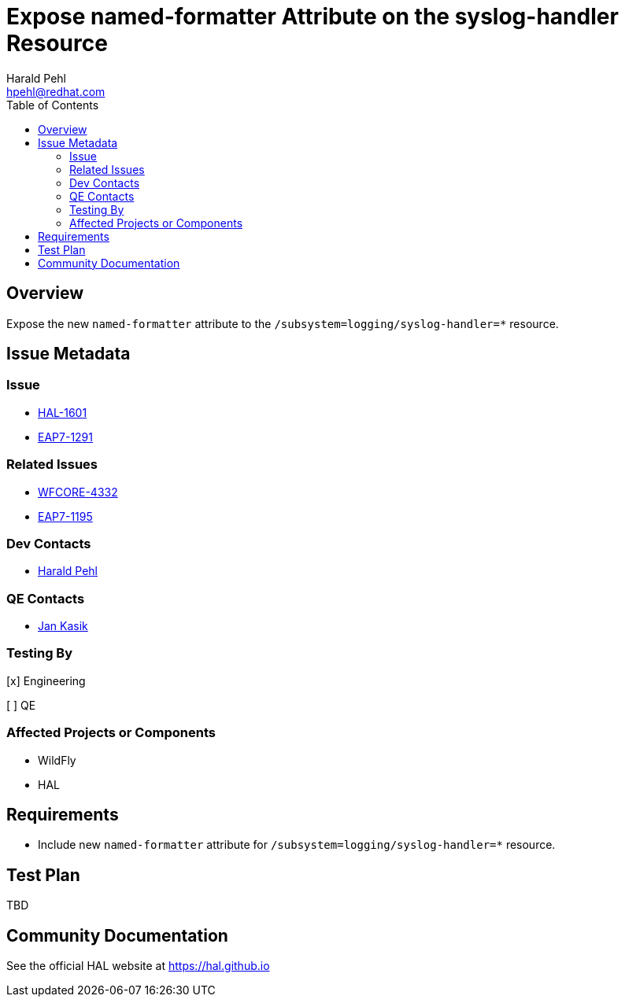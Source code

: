 = Expose named-formatter Attribute on the syslog-handler Resource
:author:            Harald Pehl
:email:             hpehl@redhat.com
:toc:               left
:icons:             font
:idprefix:
:idseparator:       -
:issue-base-url:    https://issues.jboss.org/browse

== Overview

Expose the new `named-formatter` attribute to the `/subsystem=logging/syslog-handler=*` resource.

== Issue Metadata

=== Issue

* {issue-base-url}/HAL-1601[HAL-1601]
* {issue-base-url}/EAP7-1291[EAP7-1291]

=== Related Issues

* {issue-base-url}/WFCORE-4332[WFCORE-4332]
* {issue-base-url}/EAP7-1195[EAP7-1195]

=== Dev Contacts

* mailto:hpehl@redhat.com[Harald Pehl]

=== QE Contacts

* mailto:jkasik@redhat.com[Jan Kasik]

=== Testing By
    
[x] Engineering
    
[ ] QE

=== Affected Projects or Components

* WildFly
* HAL

== Requirements

* Include new `named-formatter` attribute for `/subsystem=logging/syslog-handler=*` resource.

== Test Plan

TBD

== Community Documentation

See the official HAL website at https://hal.github.io
